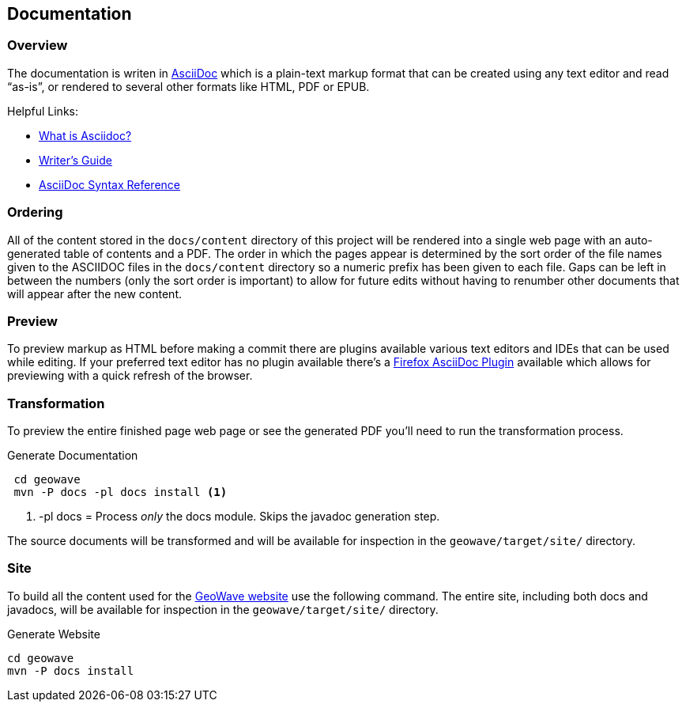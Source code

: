 [[documentation]]
<<<
== Documentation

=== Overview

The documentation is writen in http://en.wikipedia.org/wiki/AsciiDoc[AsciiDoc^] which is a plain-text markup format that
can be created using any text editor and read “as-is”, or rendered to several other formats like HTML, PDF or EPUB.

Helpful Links:

* http://asciidoctor.org/docs/what-is-asciidoc/[What is Asciidoc?^]
* http://asciidoctor.org/docs/asciidoc-writers-guide/[Writer's Guide^]
* http://asciidoctor.org/docs/asciidoc-syntax-quick-reference/[AsciiDoc Syntax Reference^]


=== Ordering

All of the content stored in the `docs/content` directory of this project will be rendered into a single web page with
an auto-generated table of contents and a PDF. The order in which the pages appear is determined by the sort order of
the file names given to the ASCIIDOC files in the `docs/content` directory so a numeric prefix has been given to each
file. Gaps can be left in between the numbers (only the sort order is important) to allow for future edits without having
to renumber other documents that will appear after the new content.

=== Preview

To preview markup as HTML before making a commit there are plugins available various text editors and IDEs that
can be used while editing. If your preferred text editor has no plugin available there's a
https://github.com/asciidoctor/asciidoctor-firefox-addon[Firefox AsciiDoc Plugin^] available which allows for previewing
with a quick refresh of the browser.


=== Transformation

To preview the entire finished page web page or see the generated PDF you'll need to run the transformation process.

[source, bash]
.Generate Documentation
----
 cd geowave
 mvn -P docs -pl docs install <1>
----
<1> -pl docs = Process _only_ the docs module. Skips the javadoc generation step.

The source documents will be transformed and will be available for inspection in the `geowave/target/site/` directory.

=== Site

To build all the content used for the https://ngageoint.github.io/geowave/[GeoWave website] use the following command. The
entire site, including both docs and javadocs, will be available for inspection in the `geowave/target/site/` directory.

[source, bash]
.Generate Website
----
cd geowave
mvn -P docs install
----

